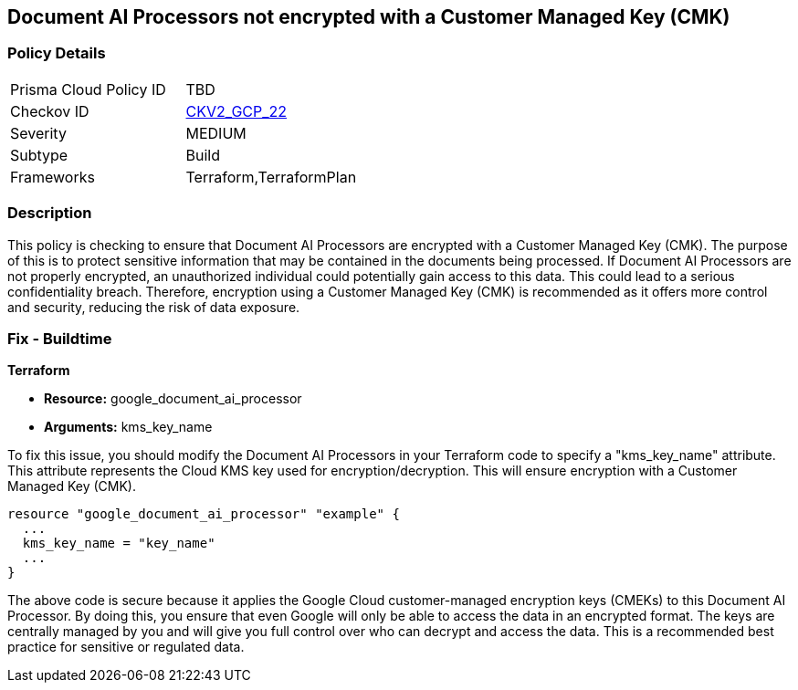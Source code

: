 
== Document AI Processors not encrypted with a Customer Managed Key (CMK)

=== Policy Details

[width=45%]
[cols="1,1"]
|===
|Prisma Cloud Policy ID
| TBD

|Checkov ID
| https://github.com/bridgecrewio/checkov/blob/main/checkov/terraform/checks/graph_checks/gcp/GCPDocumentAIProcessorEncryptedWithCMK.yaml[CKV2_GCP_22]

|Severity
|MEDIUM

|Subtype
|Build

|Frameworks
|Terraform,TerraformPlan

|===

=== Description

This policy is checking to ensure that Document AI Processors are encrypted with a Customer Managed Key (CMK). The purpose of this is to protect sensitive information that may be contained in the documents being processed. If Document AI Processors are not properly encrypted, an unauthorized individual could potentially gain access to this data. This could lead to a serious confidentiality breach. Therefore, encryption using a Customer Managed Key (CMK) is recommended as it offers more control and security, reducing the risk of data exposure.

=== Fix - Buildtime

*Terraform*

* *Resource:* google_document_ai_processor
* *Arguments:* kms_key_name

To fix this issue, you should modify the Document AI Processors in your Terraform code to specify a "kms_key_name" attribute. This attribute represents the Cloud KMS key used for encryption/decryption. This will ensure encryption with a Customer Managed Key (CMK).

[source,go]
----
resource "google_document_ai_processor" "example" {
  ...
  kms_key_name = "key_name"
  ...
}
----

The above code is secure because it applies the Google Cloud customer-managed encryption keys (CMEKs) to this Document AI Processor. By doing this, you ensure that even Google will only be able to access the data in an encrypted format. The keys are centrally managed by you and will give you full control over who can decrypt and access the data. This is a recommended best practice for sensitive or regulated data.

